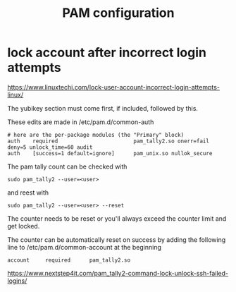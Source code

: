 #+TITLE: PAM configuration

* lock account after incorrect login attempts

https://www.linuxtechi.com/lock-user-account-incorrect-login-attempts-linux/

The yubikey section must come first, if included, followed by this. 

These edits are made in /etc/pam.d/common-auth

#+begin_src 
# here are the per-package modules (the "Primary" block)
auth    required                        pam_tally2.so onerr=fail deny=5 unlock_time=60 audit
auth    [success=1 default=ignore]      pam_unix.so nullok_secure
#+end_src

The pam tally count can be checked with
#+begin_src
sudo pam_tally2 --user=<user>
#+end_src

and reest with

#+begin_src
sudo pam_tally2 --user=<user> --reset
#+end_src

The counter needs to be reset or you'll always exceed the counter limit and get locked.

The counter can be automatically reset on success by adding the following line to /etc/pam.d/common-account at the beginning
#+begin_src
account     required      pam_tally2.so
#+end_src

https://www.nextstep4it.com/pam_tally2-command-lock-unlock-ssh-failed-logins/
